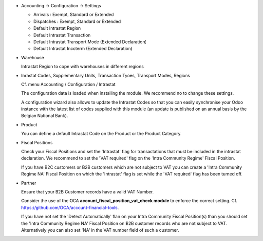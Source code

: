 * Accounting -> Configuration -> Settings

  - Arrivals : Exempt, Standard or Extended
  - Dispatches : Exempt, Standard or Extended
  - Default Intrastat Region
  - Default Intrastat Transaction
  - Default Intrastat Transport Mode (Extended Declaration)
  - Default Intrastat Incoterm (Extended Declaration)

* Warehouse

  Intrastat Region to cope with warehouses in different regions

* Inrastat Codes, Supplementary Units, Transaction Tyoes, Transport Modes, Regions

  Cf. menu Accounting / Configuration / Intrastat

  The configuration data is loaded when installing the module.
  We recommend no to change these settings.

  A configuration wizard also allows to update the Intrastat Codes so that you can easily
  synchronise your Odoo instance with the latest list of codes supplied with this module
  (an update is published on an annual basis by the Belgian National Bank).

* Product

  You can define a default Intrastat Code on the Product or the Product Category.

* Fiscal Positions

  Check your Fiscal Positions and set the 'Intrastat' flag for transactations that
  must be included in the intrastat declaration.
  We recommend to set the 'VAT required' flag on the 'Intra Community Regime' Fiscal Position.

  If you have B2C customers or B2B customers which are not subject to VAT you can create a
  'Intra Community Regime NA' Fiscal Position on which the 'Intrastat' flag is set while the 'VAT required'
  flag has been turned off.

* Partner

  Ensure that your B2B Customer records have a valid VAT Number.

  Consider the use of the OCA **account_fiscal_position_vat_check module** to enforce the correct setting.
  Cf. https://github.com/OCA/account-financial-tools.

  If you have not set the 'Detect Automatically' flan on your Intra Community Fiscal Position(s) than you should
  set the 'Intra Community Regime NA' Fiscal Position on B2B customer records who are not subject to VAT.
  Alternatively you can also set 'NA' in the VAT number field of such a customer.
